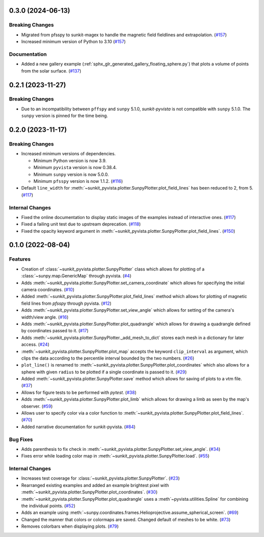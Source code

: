 0.3.0 (2024-06-13)
==================

Breaking Changes
----------------

- Migrated from pfsspy to sunkit-magex to handle the magnetic field fieldlines and extrapolation. (`#157 <https://github.com/sunpy/sunkit-pyvista/pull/157>`__)
- Increased minimum version of Python to 3.10 (`#157 <https://github.com/sunpy/sunkit-pyvista/pull/157>`__)


Documentation
-------------

- Added a new gallery example (:ref:`sphx_glr_generated_gallery_floating_sphere.py`) that plots a volume of points from the solar surface. (`#137 <https://github.com/sunpy/sunkit-pyvista/pull/137>`__)


0.2.1 (2023-11-27)
==================

Breaking Changes
----------------

- Due to an incompatibility between ``pffspy`` and ``sunpy`` 5.1.0, `sunkit-pyvista` is not compatible with ``sunpy`` 5.1.0.
  The ``sunpy`` version is pinned for the time being.

0.2.0 (2023-11-17)
==================

Breaking Changes
----------------

- Increased minimum versions of dependencies.

  * Minimum Python version is now 3.9.
  * Minimum ``pyvista`` version is now 0.38.4.
  * Minimum ``sunpy`` version is now 5.0.0.
  * Minimum ``pfsspy`` version is now 1.1.2. (`#116 <https://github.com/sunpy/sunkit-pyvista/pull/116>`__)
- Default ``line_width`` for :meth:`~sunkit_pyvista.plotter.SunpyPlotter.plot_field_lines` has been reduced to 2, from 5. (`#117 <https://github.com/sunpy/sunkit-pyvista/pull/117>`__)

Internal Changes
----------------

- Fixed the online documentation to display static images of the examples instead of interactive ones. (`#117 <https://github.com/sunpy/sunkit-pyvista/pull/117>`__)
- Fixed a failing unit test due to upstream deprecation. (`#118 <https://github.com/sunpy/sunkit-pyvista/pull/118>`__)
- Fixed the opacity keyword argument in :meth:`~sunkit_pyvista.plotter.SunpyPlotter.plot_field_lines`. (`#150 <https://github.com/sunpy/sunkit-pyvista/pull/150>`__)


0.1.0 (2022-08-04)
==================

Features
--------

- Creation of :class:`~sunkit_pyvista.plotter.SunpyPlotter` class which allows for plotting of a :class:`~sunpy.map.GenericMap` through pyvista. (`#4 <https://github.com/sunpy/sunkit-pyvista/pull/4>`__)
- Adds :meth:`~sunkit_pyvista.plotter.SunpyPlotter.set_camera_coordinate` which allows for specifying the initial camera coordinates. (`#10 <https://github.com/sunpy/sunkit-pyvista/pull/10>`__)
- Added :meth:`~sunkit_pyvista.plotter.SunpyPlotter.plot_field_lines` method which allows for plotting of magnetic field lines from `pfsspy` through pyvista. (`#12 <https://github.com/sunpy/sunkit-pyvista/pull/12>`__)
- Adds :meth:`~sunkit_pyvista.plotter.SunpyPlotter.set_view_angle` which allows for setting of the camera's width/view angle. (`#16 <https://github.com/sunpy/sunkit-pyvista/pull/16>`__)
- Adds :meth:`~sunkit_pyvista.plotter.SunpyPlotter.plot_quadrangle` which allows for drawing a quadrangle defined
  by coordinates passed to it. (`#17 <https://github.com/sunpy/sunkit-pyvista/pull/17>`__)
- Adds :meth:`~sunkit_pyvista.plotter.SunpyPlotter._add_mesh_to_dict` stores each mesh in a dictionary for later access. (`#24 <https://github.com/sunpy/sunkit-pyvista/pull/24>`__)
- :meth:`~sunkit_pyvista.plotter.SunpyPlotter.plot_map` accepts the keyword ``clip_interval`` as argument, which clips the data
  according to the percentile interval bounded by the two numbers. (`#26 <https://github.com/sunpy/sunkit-pyvista/pull/26>`__)
- ``plot_line()`` is renamed to :meth:`~sunkit_pyvista.plotter.SunpyPlotter.plot_coordinates`
  which also allows for a sphere with given ``radius`` to be plotted if a single coordinate is passed to it. (`#29 <https://github.com/sunpy/sunkit-pyvista/pull/29>`__)
- Added :meth:`~sunkit_pyvista.plotter.SunpyPlotter.save` method which allows for saving of plots to a vtm file. (`#37 <https://github.com/sunpy/sunkit-pyvista/pull/37>`__)
- Allows for figure tests to be performed with `pytest`. (`#38 <https://github.com/sunpy/sunkit-pyvista/pull/38>`__)
- Adds :meth:`~sunkit_pyvista.plotter.SunpyPlotter.plot_limb` which allows for drawing a limb as seen by the map's observer. (`#59 <https://github.com/sunpy/sunkit-pyvista/pull/59>`__)
- Allows user to specify color via a color function to :meth:`~sunkit_pyvista.plotter.SunpyPlotter.plot_field_lines`. (`#70 <https://github.com/sunpy/sunkit-pyvista/pull/70>`__)
- Added narrative documentation for sunkit-pyvista. (`#84 <https://github.com/sunpy/sunkit-pyvista/pull/84>`__)


Bug Fixes
---------

- Adds parenthesis to fix check in :meth:`~sunkit_pyvista.plotter.SunpyPlotter.set_view_angle`. (`#34 <https://github.com/sunpy/sunkit-pyvista/pull/34>`__)
- Fixes error while loading color map in :meth:`~sunkit_pyvista.plotter.SunpyPlotter.load`. (`#55 <https://github.com/sunpy/sunkit-pyvista/pull/55>`__)


Internal Changes
----------------

- Increases test coverage for :class:`~sunkit_pyvista.plotter.SunpyPlotter`. (`#23 <https://github.com/sunpy/sunkit-pyvista/pull/23>`__)
- Rearranged existing examples and added an example brightest pixel with :meth:`~sunkit_pyvista.plotter.SunpyPlotter.plot_coordinates`. (`#30 <https://github.com/sunpy/sunkit-pyvista/pull/30>`__)
- :meth:`~sunkit_pyvista.plotter.SunpyPlotter.plot_quadrangle` uses a :meth`~pyvista.utilities.Spline` for combining the individual points. (`#52 <https://github.com/sunpy/sunkit-pyvista/pull/52>`__)
- Adds an example using :meth:`~sunpy.coordinates.frames.Helioprojective.assume_spherical_screen`. (`#69 <https://github.com/sunpy/sunkit-pyvista/pull/69>`__)
- Changed the manner that colors or colormaps are saved.
  Changed default of meshes to be white. (`#73 <https://github.com/sunpy/sunkit-pyvista/pull/73>`__)
- Removes colorbars when displaying plots. (`#79 <https://github.com/sunpy/sunkit-pyvista/pull/79>`__)
